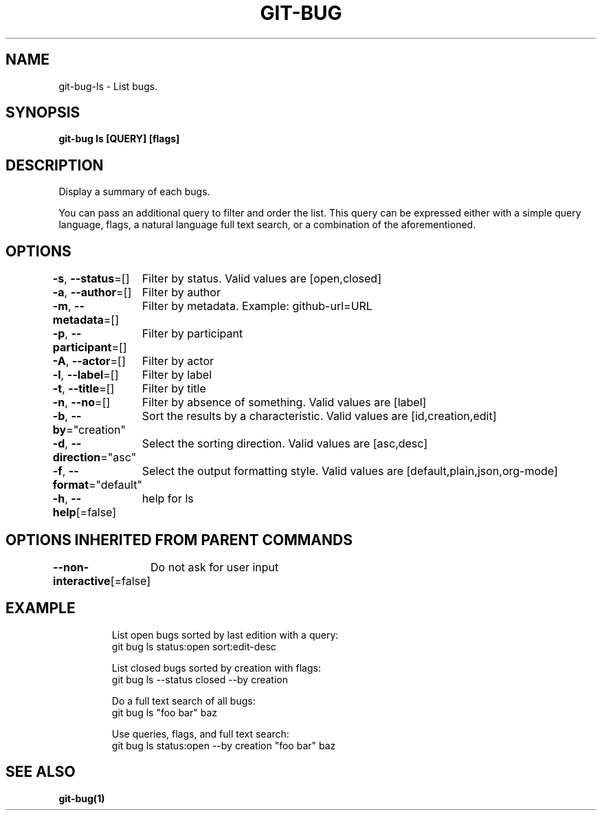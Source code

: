 .nh
.TH "GIT\-BUG" "1" "Apr 2019" "Generated from git\-bug's source code" ""

.SH NAME
.PP
git\-bug\-ls \- List bugs.


.SH SYNOPSIS
.PP
\fBgit\-bug ls [QUERY] [flags]\fP


.SH DESCRIPTION
.PP
Display a summary of each bugs.

.PP
You can pass an additional query to filter and order the list. This query can be expressed either with a simple query language, flags, a natural language full text search, or a combination of the aforementioned.


.SH OPTIONS
.PP
\fB\-s\fP, \fB\-\-status\fP=[]
	Filter by status. Valid values are [open,closed]

.PP
\fB\-a\fP, \fB\-\-author\fP=[]
	Filter by author

.PP
\fB\-m\fP, \fB\-\-metadata\fP=[]
	Filter by metadata. Example: github\-url=URL

.PP
\fB\-p\fP, \fB\-\-participant\fP=[]
	Filter by participant

.PP
\fB\-A\fP, \fB\-\-actor\fP=[]
	Filter by actor

.PP
\fB\-l\fP, \fB\-\-label\fP=[]
	Filter by label

.PP
\fB\-t\fP, \fB\-\-title\fP=[]
	Filter by title

.PP
\fB\-n\fP, \fB\-\-no\fP=[]
	Filter by absence of something. Valid values are [label]

.PP
\fB\-b\fP, \fB\-\-by\fP="creation"
	Sort the results by a characteristic. Valid values are [id,creation,edit]

.PP
\fB\-d\fP, \fB\-\-direction\fP="asc"
	Select the sorting direction. Valid values are [asc,desc]

.PP
\fB\-f\fP, \fB\-\-format\fP="default"
	Select the output formatting style. Valid values are [default,plain,json,org\-mode]

.PP
\fB\-h\fP, \fB\-\-help\fP[=false]
	help for ls


.SH OPTIONS INHERITED FROM PARENT COMMANDS
.PP
\fB\-\-non\-interactive\fP[=false]
	Do not ask for user input


.SH EXAMPLE
.PP
.RS

.nf
List open bugs sorted by last edition with a query:
git bug ls status:open sort:edit\-desc

List closed bugs sorted by creation with flags:
git bug ls \-\-status closed \-\-by creation

Do a full text search of all bugs:
git bug ls "foo bar" baz

Use queries, flags, and full text search:
git bug ls status:open \-\-by creation "foo bar" baz


.fi
.RE


.SH SEE ALSO
.PP
\fBgit\-bug(1)\fP
